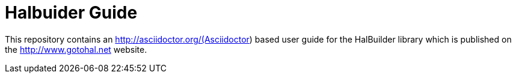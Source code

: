 = Halbuider Guide

This repository contains an http://asciidoctor.org/(Asciidoctor) based user guide for the HalBuilder library which is published
on the http://www.gotohal.net website.
